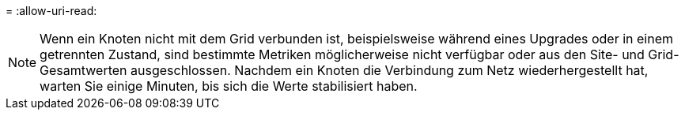 = 
:allow-uri-read: 



NOTE: Wenn ein Knoten nicht mit dem Grid verbunden ist, beispielsweise während eines Upgrades oder in einem getrennten Zustand, sind bestimmte Metriken möglicherweise nicht verfügbar oder aus den Site- und Grid-Gesamtwerten ausgeschlossen.  Nachdem ein Knoten die Verbindung zum Netz wiederhergestellt hat, warten Sie einige Minuten, bis sich die Werte stabilisiert haben.

